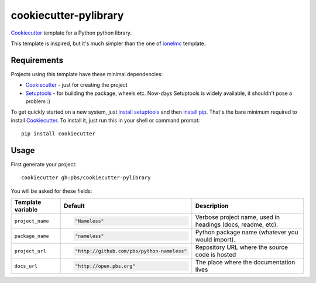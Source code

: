 ======================
cookiecutter-pylibrary
======================

Cookiecutter_ template for a Python python library.

This template is inspired, but it's much simpler than the one of `ionelmc
<https://github.com/ionelmc/cookiecutter-pylibrary>`_ template.

Requirements
------------

Projects using this template have these minimal dependencies:

* Cookiecutter_ - just for creating the project
* Setuptools_ - for building the package, wheels etc. Now-days Setuptools is widely available, it shouldn't pose a
  problem :)

To get quickly started on a new system, just `install setuptools
<https://pypi.python.org/pypi/setuptools#installation-instructions>`_ and then `install pip
<https://pip.pypa.io/en/latest/installing.html>`_. That's the bare minimum required to install Cookiecutter_. To install
it, just run this in your shell or command prompt::

  pip install cookiecutter

Usage
-----

First generate your project::

  cookiecutter gh:pbs/cookiecutter-pylibrary

You will be asked for these fields:

.. list-table::
    :header-rows: 1

    * - Template variable
      - Default
      - Description
    * - ``project_name``
      - .. code:: python

            "Nameless"
      - Verbose project name, used in headings (docs, readme, etc).
    * - ``package_name``
      - .. code:: python

            "nameless"
      - Python package name (whatever you would import).
    * - ``project_url``
      - .. code:: python

            "http://github.com/pbs/python-nameless"
      - Repository URL where the source code is hosted
    * - ``docs_url``
      - .. code:: python

            "http://open.pbs.org"
      - The place where the documentation lives

.. _Tox: http://testrun.org/tox/
.. _Setuptools: https://pypi.python.org/pypi/setuptools
.. _Cookiecutter: https://github.com/audreyr/cookiecutter
